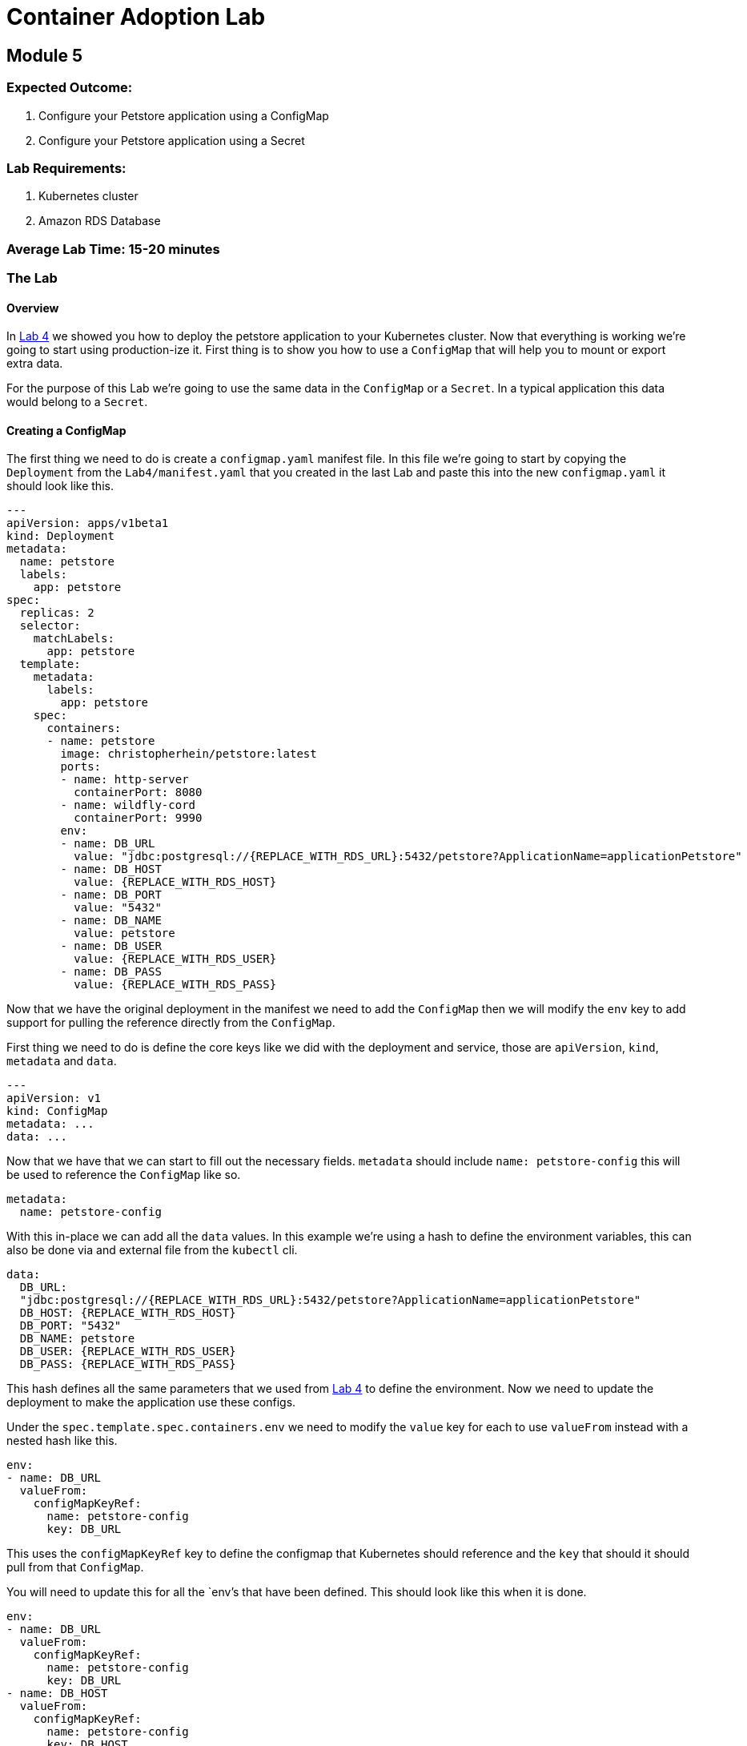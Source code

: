 = Container Adoption Lab

== Module 5

=== Expected Outcome:

1. Configure your Petstore application using a ConfigMap
2. Configure your Petstore application using a Secret

=== Lab Requirements:

1. Kubernetes cluster
2. Amazon RDS Database

=== Average Lab Time: 15-20 minutes

=== The Lab

==== Overview

In link:./Lab-4.adoc[Lab 4] we showed you how to deploy the petstore application
to your Kubernetes cluster. Now that everything is working we're going to start
using production-ize it. First thing is to show you how to use a `ConfigMap` that
will help you to mount or export extra data.

For the purpose of this Lab we're going to use the same data in the `ConfigMap`
or a `Secret`. In a typical application this data would belong to a `Secret`.

==== Creating a ConfigMap

The first thing we need to do is create a `configmap.yaml` manifest file. In
this file we're going to start by copying the `Deployment` from the
`Lab4/manifest.yaml` that you created in the last Lab and paste this into the
new `configmap.yaml` it should look like this.

[source,shell]
----
---
apiVersion: apps/v1beta1
kind: Deployment
metadata:
  name: petstore
  labels:
    app: petstore
spec:
  replicas: 2
  selector:
    matchLabels:
      app: petstore
  template:
    metadata:
      labels:
        app: petstore
    spec:
      containers:
      - name: petstore
        image: christopherhein/petstore:latest
        ports:
        - name: http-server
          containerPort: 8080
        - name: wildfly-cord
          containerPort: 9990
        env:
        - name: DB_URL
          value: "jdbc:postgresql://{REPLACE_WITH_RDS_URL}:5432/petstore?ApplicationName=applicationPetstore"
        - name: DB_HOST
          value: {REPLACE_WITH_RDS_HOST}
        - name: DB_PORT
          value: "5432"
        - name: DB_NAME
          value: petstore
        - name: DB_USER
          value: {REPLACE_WITH_RDS_USER}
        - name: DB_PASS
          value: {REPLACE_WITH_RDS_PASS}
----

Now that we have the original deployment in the manifest we need to add the
`ConfigMap` then we will modify the `env` key to add support for pulling the
reference directly from the `ConfigMap`.

First thing we need to do is define the core keys like we did with the
deployment and service, those are `apiVersion`, `kind`, `metadata` and `data`.

[source,shell]
----
---
apiVersion: v1
kind: ConfigMap
metadata: ...
data: ...
----

Now that we have that we can start to fill out the necessary fields. `metadata`
should include `name: petstore-config` this will be used to reference the
`ConfigMap` like so.

[source,shell]
----
metadata:
  name: petstore-config
----

With this in-place we can add all the `data` values. In this example we're using
a hash to define the environment variables, this can also be done via and
external file from the `kubectl` cli.

[source,shell]
----
data:
  DB_URL:
  "jdbc:postgresql://{REPLACE_WITH_RDS_URL}:5432/petstore?ApplicationName=applicationPetstore"
  DB_HOST: {REPLACE_WITH_RDS_HOST}
  DB_PORT: "5432"
  DB_NAME: petstore
  DB_USER: {REPLACE_WITH_RDS_USER}
  DB_PASS: {REPLACE_WITH_RDS_PASS}
----

This hash defines all the same parameters that we used from
link:./Lab-4.adoc[Lab 4] to define the environment. Now we need to update the
deployment to make the application use these configs.

Under the `spec.template.spec.containers.env` we need to modify the `value` key
for each to use `valueFrom` instead with a nested hash like this.

[source,shell]
----
env:
- name: DB_URL
  valueFrom:
    configMapKeyRef:
      name: petstore-config
      key: DB_URL
----

This uses the `configMapKeyRef` key to define the configmap that Kubernetes
should reference and the `key` that should it should pull from that `ConfigMap`.

You will need to update this for all the `env`'s that have been defined. This
should look like this when it is done.

[source,shell]
----
env:
- name: DB_URL
  valueFrom:
    configMapKeyRef:
      name: petstore-config
      key: DB_URL
- name: DB_HOST
  valueFrom:
    configMapKeyRef:
      name: petstore-config
      key: DB_HOST
- name: DB_PORT
  valueFrom:
    configMapKeyRef:
      name: petstore-config
      key: DB_PORT
- name: DB_NAME
  valueFrom:
    configMapKeyRef:
      name: petstore-config
      key: DB_NAME
- name: DB_USER
  valueFrom:
    configMapKeyRef:
      name: petstore-config
      key: DB_USER
- name: DB_PASS
  valueFrom:
    configMapKeyRef:
      name: petstore-config
      key: DB_PASS
----

Now that we have the `ConfigMap` references in-place we can deploy this to the
cluster and see the updated application boot.

[source,shell]
----
kubectl apply -f configmap.yaml
----

Now lets run a describe on the pods to make sure the configuration updated.

[source,shell]
----
$ kubectl describe po -l app=petstore
Name:           petstore-564b4c8bdb-q92mv
Namespace:      default
Node:           ip-172-20-114-228.us-east-2.compute.internal/172.20.114.228
Start Time:     Tue, 27 Mar 2018 23:39:32 -0700
Labels:         app=petstore
                pod-template-hash=1206074686
Annotations:
kubernetes.io/created-by={"kind":"SerializedReference","apiVersion":"v1","reference":{"kind":"ReplicaSet","namespace":"default","name":"petstore-564b4c8bdb","uid":"ba43ee7d-3252-11e8-bbcb-0a47659...
Status:         Running
IP:             100.96.7.55
Created By:     ReplicaSet/petstore-564b4c8bdb
Controlled By:  ReplicaSet/petstore-564b4c8bdb
Containers:
  petstore:
    Container ID:       docker://eb406ddc4fdf395dbb4baf5eabda724123be2e8e05ca63423a7d90762cd42f2a
    Image:              christopherhein/petstore:latest
    Image ID:           docker-pullable://christopherhein/petstore@sha256:a7fcf8247e7fd524ef52ddc848820f2d0eed030d14224ccbe606f3f59372c15e
    Ports:              8080/TCP, 9990/TCP
    State:              Running
      Started:          Tue, 27 Mar 2018 23:39:34 -0700
    Ready:              True
    Restart Count:      0
    Environment:
      DB_URL:   <set to the key 'DB_URL' of config map 'petstore-config'>       Optional: false
      DB_HOST:  <set to the key 'DB_HOST' of config map 'petstore-config'>      Optional: false
      DB_PORT:  <set to the key 'DB_PORT' of config map 'petstore-config'>      Optional: false
      DB_NAME:  <set to the key 'DB_NAME' of config map 'petstore-config'>      Optional: false
      DB_USER:  <set to the key 'DB_USER' of config map 'petstore-config'>      Optional: false
      DB_PASS:  <set to the key 'DB_PASS' of config map 'petstore-config'>      Optional: false
    Mounts:
      /var/run/secrets/kubernetes.io/serviceaccount from default-token-2cwnz (ro)
Conditions:
  Type          Status
  Initialized   True
  Ready         True
  PodScheduled  True
Volumes:
  default-token-2cwnz:
    Type:       Secret (a volume populated by a Secret)
    SecretName: default-token-2cwnz
    Optional:   false
QoS Class:      BestEffort
Node-Selectors: <none>
Tolerations:    node.alpha.kubernetes.io/notReady:NoExecute for 300s
                node.alpha.kubernetes.io/unreachable:NoExecute for 300s
Events:         <none>
----

Under the `Environment` section you will see that the values are being pulled
from the referenced `ConfigMap`. 

IMPORTANT: You should be able to see this `DB_URL:   <set to the key 'DB_URL' of config map 'petstore-config'>`

===== Benefits

Using a `ConfigMap` will allow you to update your applications environment
independent from the actual deployment manifest, allowing you to deploy multiple
environments with different associated resources or different `flags` passed in.

==== Creating A Secret

Now that you've learned how to create a `ConfigMap` we're going to `cp` that
file and name it `secret.yaml`, the reason we're copying is the schema to define
a `Secret` is almost identical to the schema for a `ConfigMap`.

Once you have copied the file, we can open it in out text editor and change
`kind: ConfigMap` to `kind: Secret` this will tell Kuberenets to create a
`Secret` type when we deploy.

Next we'll need to add a new key of `type` this should be set to `Opaque`.
This tells Kubernetes to store the secret as unstructured data, other
alternatives coule be `ServiceAccount` or `ImagePullSecret`.


Now our config for the `Secret` should look like this.

[source,shell]
----
apiVersion: v1
kind: Secret
metadata:
  name: petstore-config
type: Opaque
data: ...
----

In this example we're replacing the usage of the `ConfigMap` and treating the
same contents as a secret. The once difference is we need to `base64` the value
for each key. If you are on `macOS` you can do this via the command like so.

[source,shell]
----
echo "value" | base64
----

We then need to replace the existing values with those `base64` encoded versions.

Next we'll update the `spec.template.spec.containers.env` keys to use the secret
instead. To do this change all the `configMapKeyRef` to use `secretKeyRef`.
Simple change but this instructs Kubernets to grab the contents from the
`Secret` rather than the `ConfigMap`.

Your updated config should look something like this.

[source,shell]
----
...
---
apiVersion: apps/v1beta1
kind: Deployment
metadata:
  name: petstore
  labels:
    app: petstore
spec:
  replicas: 2
  selector:
    matchLabels:
      app: petstore
  template:
    metadata:
      labels:
        app: petstore
    spec:
      containers:
      - name: petstore
        image: christopherhein/petstore:latest
        ports:
        - name: http-server
          containerPort: 8080
        - name: wildfly-cord
          containerPort: 9990
        env:
        - name: DB_URL
          valueFrom:
            secretKeyRef:
              name: petstore-config
              key: DB_URL
        - name: DB_HOST
          valueFrom:
            secretKeyRef:
              name: petstore-config
              key: DB_HOST
        - name: DB_PORT
          valueFrom:
            secretKeyRef:
              name: petstore-config
              key: DB_PORT
        - name: DB_NAME
          valueFrom:
            secretKeyRef:
              name: petstore-config
              key: DB_NAME
        - name: DB_USER
          valueFrom:
            secretKeyRef:
              name: petstore-config
              key: DB_USER
        - name: DB_PASS
          valueFrom:
            secretKeyRef:
              name: petstore-config
              key: DB_PASS
----

After all that is complete you can then `apply` manifest, it will update the
exising pods and change them from using `ConfigMap` to using `Secret` types.

[source,shell]
----
kubectl apply -f secret.yaml
----

Then we can describe the `pods` like we did with `ConfigMaps` and see that they
have been changed.

[source,shell]
----
$ kubectl describe po -l app=petstore
Name:           petstore-775db6bdd4-lhz2d
Namespace:      default
Node:           ip-172-20-67-175.us-east-2.compute.internal/172.20.67.175
Start Time:     Wed, 28 Mar 2018 13:01:30 -0700
Labels:         app=petstore
                pod-template-hash=3318626880
Annotations:    kubernetes.io/created-by={"kind":"SerializedReference","apiVersion":"v1","reference":{"kind":"ReplicaSet","namespace":"default","name":"petstore-775db6bdd4","uid":"ce951460-32c2-11e8-bbcb-0a47659...
Status:         Running
IP:             100.96.6.62
Created By:     ReplicaSet/petstore-775db6bdd4
Controlled By:  ReplicaSet/petstore-775db6bdd4
Containers:
  petstore:
    Container ID:       docker://f615da479a6e111cde1f57e8cc6a19483d6530ff9b595946a7b6884d6c5f986a
    Image:              christopherhein/petstore:latest
    Image ID:           docker-pullable://christopherhein/petstore@sha256:a7fcf8247e7fd524ef52ddc848820f2d0eed030d14224ccbe606f3f59372c15e
    Ports:              8080/TCP, 9990/TCP
    State:              Running
      Started:          Wed, 28 Mar 2018 13:08:34 -0700
    Ready:              True
    Restart Count:      0
    Environment:
      DB_URL:   <set to the key 'DB_URL' in secret 'petstore-config'>   Optional: false
      DB_HOST:  <set to the key 'DB_HOST' in secret 'petstore-config'>  Optional: false
      DB_PORT:  <set to the key 'DB_PORT' in secret 'petstore-config'>  Optional: false
      DB_NAME:  <set to the key 'DB_NAME' in secret 'petstore-config'>  Optional: false
      DB_USER:  <set to the key 'DB_USER' in secret 'petstore-config'>  Optional: false
      DB_PASS:  <set to the key 'DB_PASS' in secret 'petstore-config'>  Optional: false
    Mounts:
      /var/run/secrets/kubernetes.io/serviceaccount from default-token-2cwnz (ro)
Conditions:
  Type          Status
  Initialized   True
  Ready         True
  PodScheduled  True
Volumes:
  default-token-2cwnz:
    Type:       Secret (a volume populated by a Secret)
    SecretName: default-token-2cwnz
    Optional:   false
QoS Class:      BestEffort
Node-Selectors: <none>
Tolerations:    node.alpha.kubernetes.io/notReady:NoExecute for 300s
                node.alpha.kubernetes.io/unreachable:NoExecute for 300s
Events:
  FirstSeen     LastSeen        Count   From                                                    SubObjectPath                     Type            Reason                  Message
  ---------     --------        -----   ----                                                    -------------                     --------        ------                  -------
  7m            7m              1       default-scheduler                                                Normal           Scheduled               Successfully assigned petstore-775db6bdd4-lhz2d to ip-172-20-67-175.us-east-2.compute.internal
  7m            7m              1       kubelet, ip-172-20-67-175.us-east-2.compute.internal             Normal           SuccessfulMountVolume   MountVolume.SetUp succeeded for volume "default-token-2cwnz"
  7m            6m              6       kubelet, ip-172-20-67-175.us-east-2.compute.internal    spec.containers{petstore} Normal          Pulled                  Successfully pulled image "christopherhein/petstore:latest"
  7m            6m              6       kubelet, ip-172-20-67-175.us-east-2.compute.internal    spec.containers{petstore} Warning         Failed                  Error: secrets "petstore-config" not found
  7m            6m              6       kubelet, ip-172-20-67-175.us-east-2.compute.internal             Warning          FailedSync              Error syncing pod
  7m            2m              24      kubelet, ip-172-20-67-175.us-east-2.compute.internal    spec.containers{petstore} Normal          Pulling                 pulling image "christopherhein/petstore:latest"
----
